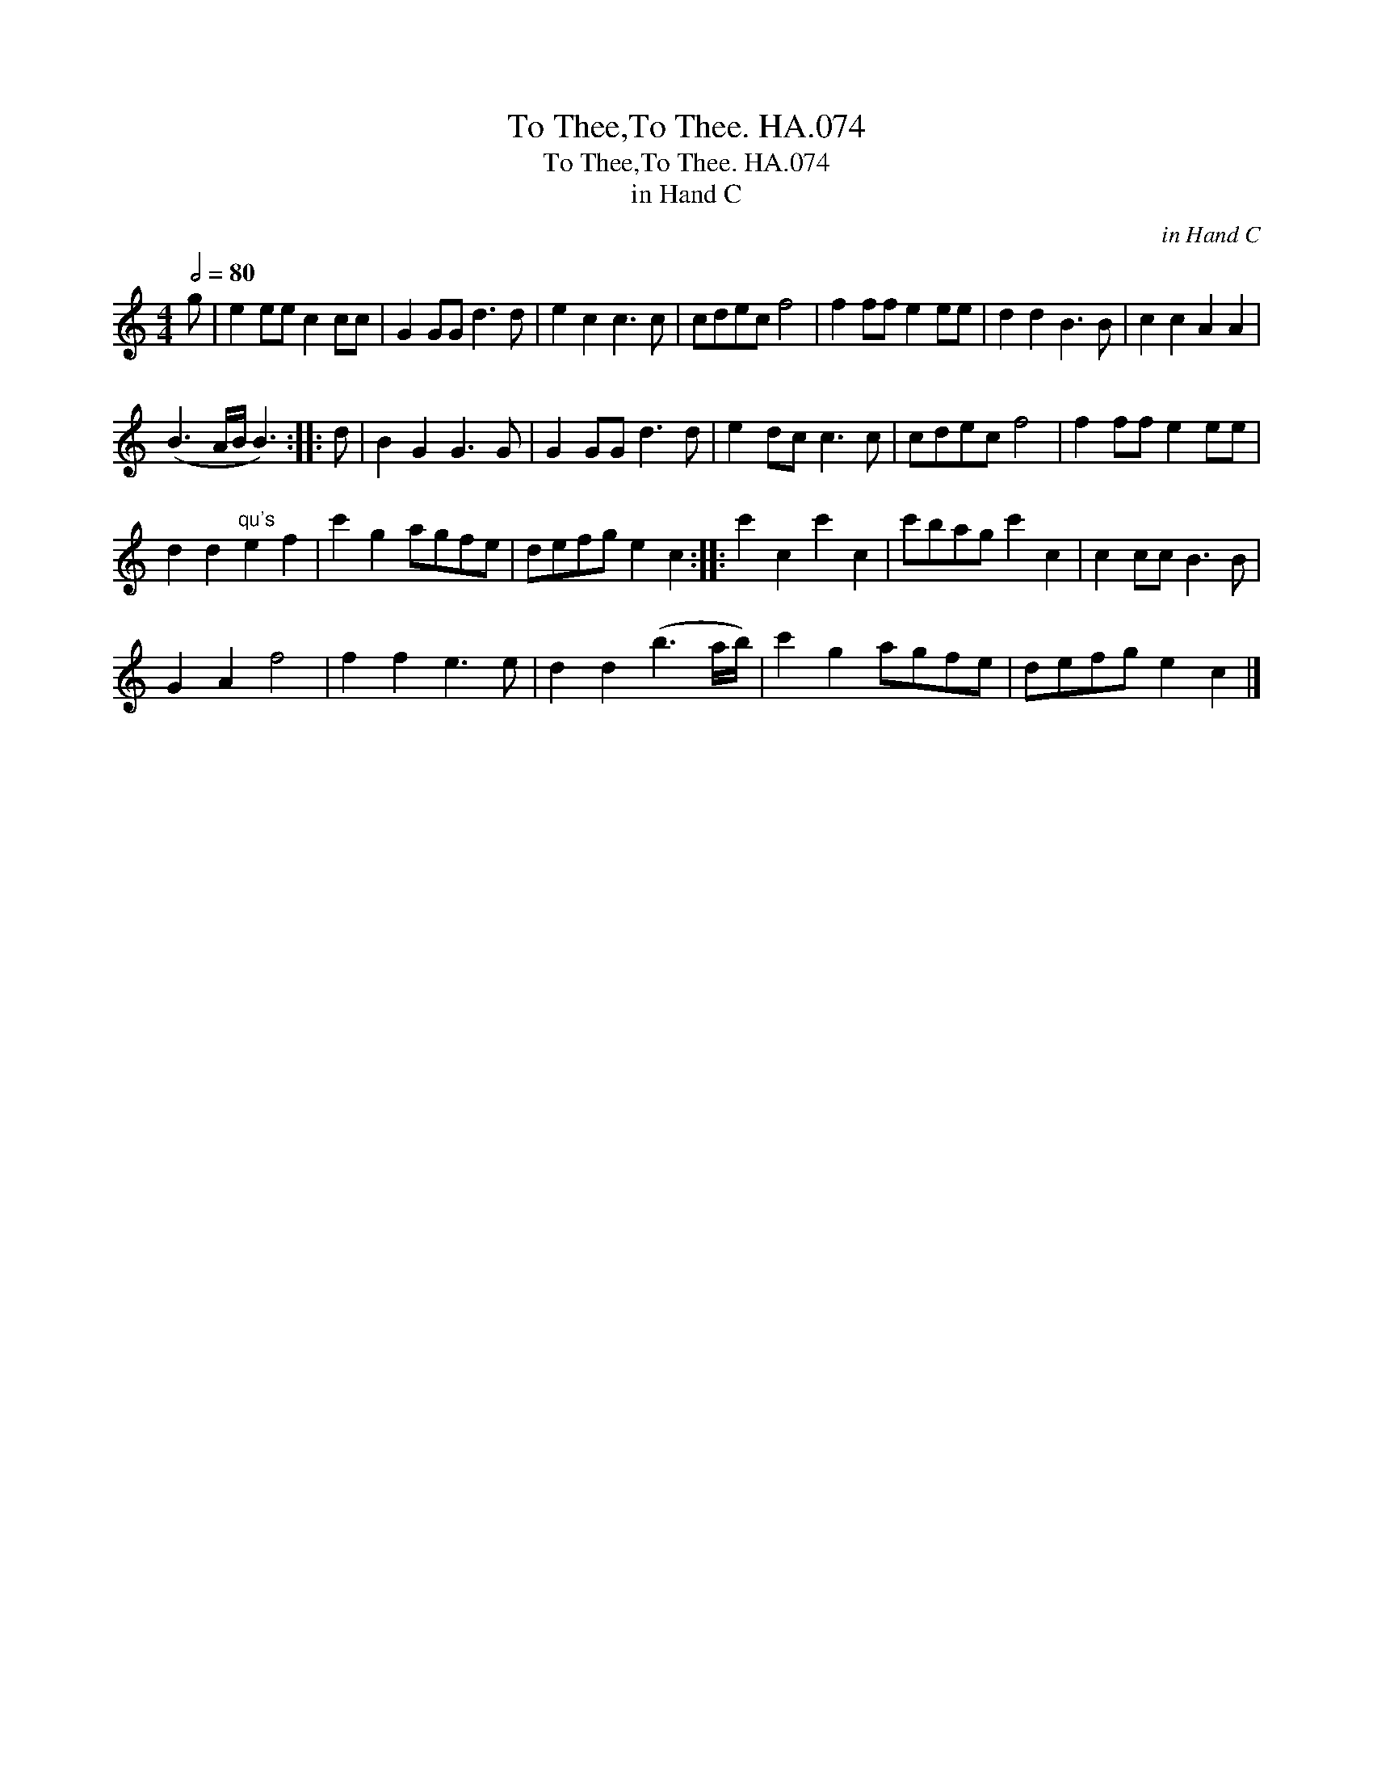 X:1
T:To Thee,To Thee. HA.074
T:To Thee,To Thee. HA.074
T:in Hand C
C:in Hand C
L:1/8
Q:1/2=80
M:4/4
K:C
V:1 treble 
V:1
 g | e2 ee c2 cc | G2 GG d3 d | e2 c2 c3 c | cdec f4 | f2 ff e2 ee | d2 d2 B3 B | c2 c2 A2 A2 | %8
 (B3 A/B/ B3) :: d | B2 G2 G3 G | G2 GG d3 d | e2 dc c3 c | cdec f4 | f2 ff e2 ee | %15
 d2 d2"^qu's" e2 f2 | c'2 g2 agfe | defg e2 c2 :: c'2 c2 c'2 c2 | c'bag c'2 c2 | c2 cc B3 B | %21
 G2 A2 f4 | f2 f2 e3 e | d2 d2 (b3 a/b/) | c'2 g2 agfe | defg e2 c2 |] %26

